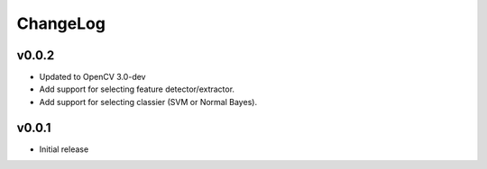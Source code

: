 ChangeLog
=========

v0.0.2
----------------------

- Updated to OpenCV 3.0-dev
- Add support for selecting feature detector/extractor.
- Add support for selecting classier (SVM or Normal Bayes).

v0.0.1
----------------------

- Initial release
